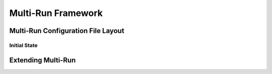 Multi-Run Framework
###########################################################

Multi-Run Configuration File Layout
--------------------------------------------------------------------------

Initial State
^^^^^^^^^^^^^^^^^^^^^^^^^^^^^^^^^^^^^^^^^^^^^^^^^^^^^^^^^^^^^^^^^^^^^^^^^^


Extending Multi-Run
--------------------------------------------------------------------------

